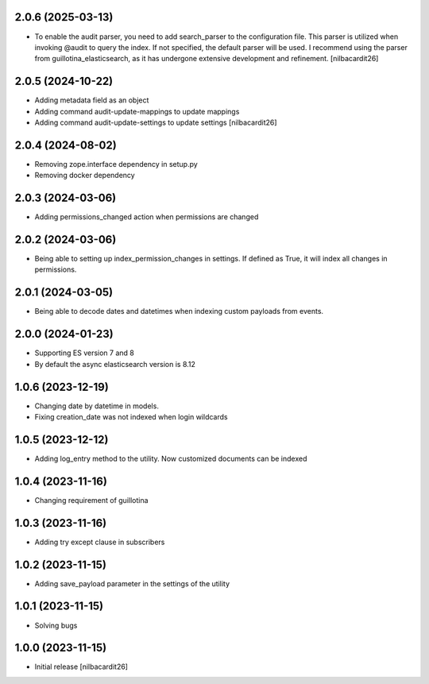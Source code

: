 2.0.6 (2025-03-13)
------------------

- To enable the audit parser, you need to add search_parser to the
  configuration file. This parser is utilized when invoking @audit to
  query the index. If not specified, the default parser will be
  used. I recommend using the parser from guillotina_elasticsearch, as
  it has undergone extensive development and refinement.
  [nilbacardit26]


2.0.5 (2024-10-22)
------------------

- Adding metadata field as an object
- Adding command audit-update-mappings to update mappings
- Adding command audit-update-settings to update settings
  [nilbacardit26]


2.0.4 (2024-08-02)
------------------

- Removing zope.interface dependency in setup.py
- Removing docker dependency


2.0.3 (2024-03-06)
------------------

- Adding permissions_changed action when permissions are changed


2.0.2 (2024-03-06)
------------------

- Being able to setting up index_permission_changes in settings. If
  defined as True, it will index all changes in permissions.


2.0.1 (2024-03-05)
------------------

- Being able to decode dates and datetimes when indexing custom
  payloads from events.


2.0.0 (2024-01-23)
------------------

- Supporting ES version 7 and 8
- By default the async elasticsearch version is 8.12


1.0.6 (2023-12-19)
------------------

- Changing date by datetime in models.
- Fixing creation_date was not indexed when login wildcards


1.0.5 (2023-12-12)
------------------

- Adding log_entry method to the utility. Now customized documents can
  be indexed

  
1.0.4 (2023-11-16)
------------------

- Changing requirement of guillotina


1.0.3 (2023-11-16)
------------------

- Adding try except clause in subscribers


1.0.2 (2023-11-15)
------------------

- Adding save_payload parameter in the settings of the utility


1.0.1 (2023-11-15)
------------------

- Solving bugs


1.0.0 (2023-11-15)
------------------

- Initial release
  [nilbacardit26]
